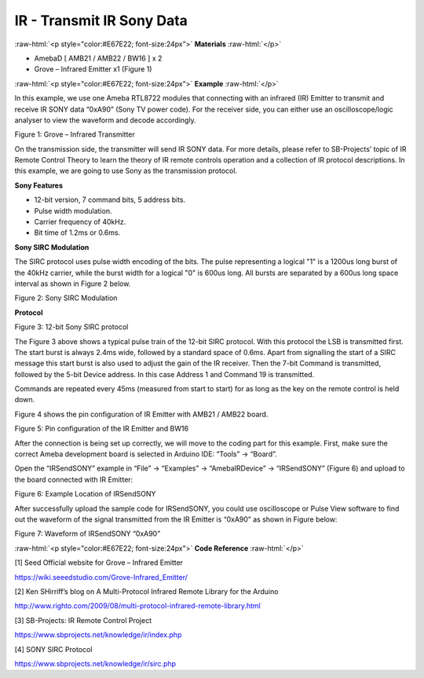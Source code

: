 ############################
IR - Transmit IR Sony Data
############################

.. role:: raw-html(raw)
   :format: html

:raw-html:`<p style="color:#E67E22; font-size:24px">`
**Materials**
:raw-html:`</p>`

-  AmebaD [ AMB21 / AMB22 / BW16 ] x 2

-  Grove – Infrared Emitter x1 (Figure 1)

:raw-html:`<p style="color:#E67E22; font-size:24px">`
**Example**
:raw-html:`</p>`

In this example, we use one Ameba RTL8722 modules that connecting with
an infrared (IR) Emitter to transmit and receive IR SONY data “0xA90”
(Sony TV power code). For the receiver side, you can either use an
oscilloscope/logic analyser to view the waveform and decode accordingly.

|1|

Figure 1: Grove – Infrared Transmitter

On the transmission side, the transmitter will send IR SONY data. For
more details, please refer to SB-Projects’ topic of IR Remote Control
Theory to learn the theory of IR remote controls operation and a
collection of IR protocol descriptions. In this example, we are going to
use Sony as the transmission protocol.

**Sony Features**

-  12-bit version, 7 command bits, 5 address bits.

-  Pulse width modulation.

-  Carrier frequency of 40kHz.

-  Bit time of 1.2ms or 0.6ms.

**Sony SIRC Modulation**

The SIRC protocol uses pulse width encoding of the bits. The pulse
representing a logical "1" is a 1200us long burst of the 40kHz carrier,
while the burst width for a logical "0" is 600us long. All bursts are
separated by a 600us long space interval as shown in Figure 2 below.

|2|

Figure 2: Sony SIRC Modulation

**Protocol**

|3|

Figure 3: 12-bit Sony SIRC protocol

The Figure 3 above shows a typical pulse train of the 12-bit SIRC
protocol. With this protocol the LSB is transmitted first. The start
burst is always 2.4ms wide, followed by a standard space of 0.6ms. Apart
from signalling the start of a SIRC message this start burst is also
used to adjust the gain of the IR receiver. Then the 7-bit Command is
transmitted, followed by the 5-bit Device address. In this case Address
1 and Command 19 is transmitted.

Commands are repeated every 45ms (measured from start to start) for as
long as the key on the remote control is held down.

Figure 4 shows the pin configuration of IR Emitter with AMB21 / AMB22
board.

|4|

Figure 5: Pin configuration of the IR Emitter and BW16

|5|


After the connection is being set up correctly, we will move to the
coding part for this example. First, make sure the correct Ameba
development board is selected in Arduino IDE: “Tools” -> “Board”.

Open the “IRSendSONY” example in “File” -> “Examples” -> “AmebaIRDevice”
-> “IRSendSONY” (Figure 6) and upload to the board connected with IR
Emitter:

|6|

Figure 6: Example Location of IRSendSONY

After successfully upload the sample code for IRSendSONY, you could use
oscilloscope or Pulse View software to find out the waveform of the
signal transmitted from the IR Emitter is “0xA90” as shown in Figure
below:

|7|

Figure 7: Waveform of IRSendSONY “0xA90”

:raw-html:`<p style="color:#E67E22; font-size:24px">`
**Code Reference**
:raw-html:`</p>`

[1] Seed Official website for Grove – Infrared Emitter

https://wiki.seeedstudio.com/Grove-Infrared_Emitter/

[2] Ken SHirriff’s blog on A Multi-Protocol Infrared Remote Library for
the Arduino

http://www.righto.com/2009/08/multi-protocol-infrared-remote-library.html

[3] SB-Projects: IR Remote Control Project

https://www.sbprojects.net/knowledge/ir/index.php

[4] SONY SIRC Protocol

https://www.sbprojects.net/knowledge/ir/sirc.php


.. |1| image:: /media/ambd_arduino/IR_Transmit_IR_SONY_Data/image1.png
   :width: 150
   :height: 150
   :scale: 100 %

.. |2| image:: /media/ambd_arduino/IR_Transmit_IR_SONY_Data/image2.png
   :width: 338
   :height: 94
   :scale: 100 %

.. |3| image:: /media/ambd_arduino/IR_Transmit_IR_SONY_Data/image3.png
   :width: 332
   :height: 83
   :scale: 100 %

.. |4| image:: /media/ambd_arduino/IR_Transmit_IR_SONY_Data/image4.png
   :width: 419
   :height: 301
   :scale: 100 %

.. |5| image:: /media/ambd_arduino/IR_Transmit_IR_SONY_Data/image5.png
   :width: 757
   :height: 710
   :scale: 50 %

.. |6| image:: /media/ambd_arduino/IR_Transmit_IR_SONY_Data/image6.png
   :width: 440
   :height: 394
   :scale: 100 %

.. |7| image:: /media/ambd_arduino/IR_Transmit_IR_SONY_Data/image7.png
   :width: 602
   :height: 325
   :scale: 100 %
